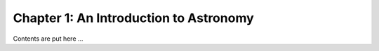 ***************************************
Chapter 1: An Introduction to Astronomy
***************************************

Contents are put here ...


